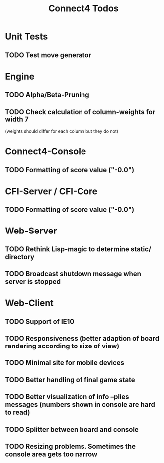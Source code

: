 #+TITLE:Connect4 Todos

* Unit Tests
** TODO Test move generator

* Engine
** TODO Alpha/Beta-Pruning
** TODO Check calculation of column-weights for width 7 
   (weights should differ for each column but they do not)

* Connect4-Console
** TODO Formatting of score value ("-0.0")

* CFI-Server / CFI-Core
** TODO Formatting of score value ("-0.0")

* Web-Server
** TODO Rethink Lisp-magic to determine static/ directory 
** TODO Broadcast shutdown message when server is stopped

* Web-Client
** TODO Support of IE10
** TODO Responsiveness (better adaption of board rendering according to size of view)
** TODO Minimal site for mobile devices
** TODO Better handling of final game state
** TODO Better visualization of info --plies messages (numbers shown in console are hard to read)
** TODO Splitter between board and console
** TODO Resizing problems. Sometimes the console area gets too narrow
